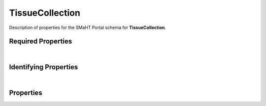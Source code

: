 ====
TissueCollection
====

Description of properties for the SMaHT Portal schema for **TissueCollection**.


Required Properties
~~~~~~~~~~~~~~~~~~~

.. raw:: html

    <table class="schema-table" width="100%"> <tr> <th> Property </td> <th> Type </td> <th> Description </td> </tr> <tr> <td width="5%"> <b>donor</b> </td> <td> string </td> <td> <i>See below for more details.</i> </td> </tr> <tr> <td width="5%"> <b>submission_centers</b> </td> <td> array of string </td> <td> <i>See below for more details.</i> </td> </tr> <tr> <td width="5%"> <b>submitted_id</b> </td> <td> string </td> <td> <i>See below for more details.</i> </td> </tr> </table>

|

Identifying Properties
~~~~~~~~~~~~~~~~~~~~~~

.. raw:: html

    <table class="schema-table" width="100%"> <tr> <th> Property </td> <th> Type </td> <th> Description </td> </tr> <tr> <td width="5%"> <b>accession</b> </td> <td> string </td> <td> <i>See below for more details.</i> </td> </tr> <tr> <td width="5%"> <b>submitted_id</b> </td> <td> string </td> <td> <i>See below for more details.</i> </td> </tr> <tr> <td width="5%"> <b>uuid</b> </td> <td> string </td> <td> <i>See below for more details.</i> </td> </tr> </table>

|

Properties
~~~~~~~~~~

.. raw:: html

    Properties in <span style='color:red'>red</span> are <i>required</i> properties.
    Properties in <span style='color:blue'>blue</span> are <i>identifying</i> properties. <p />
    Properties whose types are in <span style='color:green'>green</span> are <i>reference</i> properties. <p />
    <table class="schema-table" width="104%"> <tr> <th> Property </td> <th> Type </td> <th> Description </td> </tr> <tr> <td width="5%" style="white-space:nowrap;"> <b><span style='color:blue'>accession</span></b> </td> <td width="15%" style="white-space:nowrap;"> <b>string</b> </td> <td width="80%"> A unique identifier to be used to reference the object. [Only admins are allowed to set or update this value.] </td> </tr> <tr> <td width="5%" style="white-space:nowrap;"> <b>alternate_accessions</b> </td> <td width="15%" style="white-space:nowrap;"> <b>array</b> of <b>string</b> </td> <td width="80%"> Accessions previously assigned to objects that have been merged with this object. [Only admins are allowed to set or update this value.] </td> </tr> <tr> <td width="5%" style="white-space:nowrap;"> <b><u>blood_cultures_available</u><span style='font-weight:normal;font-family:arial;color:#222222;'><br />&nbsp;•&nbsp;Yes<br />&nbsp;•&nbsp;No<br />&nbsp;•&nbsp;Unknown</span></b> </td> <td width="15%" style="white-space:nowrap;"> <b>enum</b> of string </td> <td width="80%"> Whether blood cultures were drawn during tissue collection. </td> </tr> <tr> <td width="5%" style="white-space:nowrap;"> <b>chest_incision_datetime</b> </td> <td width="15%" style="white-space:nowrap;"> <b>string</b><br />•&nbsp;format: date-time </td> <td width="80%"> Date and time of chest incision for tissue collection. </td> </tr> <tr> <td width="5%" style="white-space:nowrap;"> <b><u>collection_site</u><span style='font-weight:normal;font-family:arial;color:#222222;'><br />&nbsp;•&nbsp;TBD</span></b> </td> <td width="15%" style="white-space:nowrap;"> <b>enum</b> of string </td> <td width="80%"> Site of tissue collection. </td> </tr> <tr> <td width="5%" style="white-space:nowrap;"> <b>consortia</b> </td> <td width="15%" style="white-space:nowrap;"> <u><b>array</b> of <b>string</b></u><br />•&nbsp;unique </td> <td width="80%"> Consortia associated with this item. </td> </tr> <tr> <td width="5%" style="white-space:nowrap;"> <b>core_body_temperature</b> </td> <td width="15%" style="white-space:nowrap;"> <b>number</b> </td> <td width="80%"> Body temperature of the donor during tissue collection in degrees Celsius. </td> </tr> <tr> <td width="5%" style="white-space:nowrap;"> <b><u>core_body_temperature_location</u><span style='font-weight:normal;font-family:arial;color:#222222;'><br />&nbsp;•&nbsp;Axilla<br />&nbsp;•&nbsp;Anus</span></b> </td> <td width="15%" style="white-space:nowrap;"> <b>enum</b> of string </td> <td width="80%"> Location of body temperature measurement for the donor during tissue collection. </td> </tr> <tr> <td width="5%" style="white-space:nowrap;"> <b>cross_clamp_applied_datetime</b> </td> <td width="15%" style="white-space:nowrap;"> <b>string</b><br />•&nbsp;format: date-time </td> <td width="80%"> Date and time when cross clamp was applied during tissue collection. </td> </tr> <tr> <td width="5%" style="white-space:nowrap;"> <b>display_title</b> </td> <td width="15%" style="white-space:nowrap;"> <b>string</b> </td> <td width="80%"> - </td> </tr> <tr> <td width="5%" style="white-space:nowrap;"> <b><span style='color:red'>donor</span></b> </td> <td width="15%" style="white-space:nowrap;"> <a href=Donor.html style='font-weight:bold;color:green;'>Donor</a><br /><span style='color:green;'>string</span> </td> <td width="80%"> Link to the associated donor. </td> </tr> <tr> <td width="5%" style="white-space:nowrap;"> <b><u>donor_type</u><span style='font-weight:normal;font-family:arial;color:#222222;'><br />&nbsp;•&nbsp;TBD</span></b> </td> <td width="15%" style="white-space:nowrap;"> <b>enum</b> of string </td> <td width="80%"> - </td> </tr> <tr> <td width="5%" style="white-space:nowrap;"> <b>ischemic_time</b> </td> <td width="15%" style="white-space:nowrap;"> <b>number</b> </td> <td width="80%"> Time interval in minutes of ischemia for tissue collection. </td> </tr> <tr> <td width="5%" style="white-space:nowrap;"> <b><u>organ_transplant</u><span style='font-weight:normal;font-family:arial;color:#222222;'><br />&nbsp;•&nbsp;Yes<br />&nbsp;•&nbsp;No<br />&nbsp;•&nbsp;Unknown</span></b> </td> <td width="15%" style="white-space:nowrap;"> <b>enum</b> of string </td> <td width="80%"> Whether the donor had organs removed for transplant. </td> </tr> <tr> <td width="5%" style="white-space:nowrap;"> <b>organs_transplanted</b> </td> <td width="15%" style="white-space:nowrap;"> <u><b>array</b> of <b>string</b></u><br />•&nbsp;unique </td> <td width="80%"> The organs of the donor that were transplanted. </td> </tr> <tr> <td width="5%" style="white-space:nowrap;"> <b>protocols</b> </td> <td width="15%" style="white-space:nowrap;"> <u><b>array</b> of <b>string</b></u><br />•&nbsp;unique </td> <td width="80%"> Protocols providing experimental details. </td> </tr> <tr> <td width="5%" style="white-space:nowrap;"> <b>recovery_kit_id</b> </td> <td width="15%" style="white-space:nowrap;"> <b>string</b> </td> <td width="80%"> Identifier of the tissue recovery kit. </td> </tr> <tr> <td width="5%" style="white-space:nowrap;"> <b><u>refrigeration_prior_to_procurement</u><span style='font-weight:normal;font-family:arial;color:#222222;'><br />&nbsp;•&nbsp;Yes<br />&nbsp;•&nbsp;No<br />&nbsp;•&nbsp;Unknown</span></b> </td> <td width="15%" style="white-space:nowrap;"> <b>enum</b> of string </td> <td width="80%"> Whether the donor was refrigerated prior to tissue collection. </td> </tr> <tr> <td width="5%" style="white-space:nowrap;"> <b>refrigeration_prior_to_procurement_time</b> </td> <td width="15%" style="white-space:nowrap;"> <b>number</b> </td> <td width="80%"> Interval of time in hours the donor was refrigerated prior to tissue collection. </td> </tr> <tr> <td width="5%" style="white-space:nowrap;"> <b><u>status</u><span style='font-weight:normal;font-family:arial;color:#222222;'><br />&nbsp;•&nbsp;public<br />&nbsp;•&nbsp;draft<br />&nbsp;•&nbsp;released<br />&nbsp;•&nbsp;in review&nbsp;←&nbsp;<small><b>default</b></small><br />&nbsp;•&nbsp;obsolete<br />&nbsp;•&nbsp;deleted</span></b> </td> <td width="15%" style="white-space:nowrap;"> <b>enum</b> of string </td> <td width="80%"> - </td> </tr> <tr> <td width="5%" style="white-space:nowrap;"> <b><span style='color:red'>submission_centers</span></b> </td> <td width="15%" style="white-space:nowrap;"> <u><b>array</b> of <b>string</b></u><br />•&nbsp;unique </td> <td width="80%"> Submission Centers associated with this item. </td> </tr> <tr> <td width="5%" style="white-space:nowrap;"> <b><span style='color:red'>submitted_id</span></b> </td> <td width="15%" style="white-space:nowrap;"> <b>string</b> </td> <td width="80%"> Identifier on submission.<br /><b>pattern</b>: <small style='font-family:monospace;'>^[A-Z0-9]{3,}_TISSUE-COLLECTION_[A-Z0-9-_.]{4,}$</small> </td> </tr> <tr> <td width="5%" style="white-space:nowrap;"> <b>tags</b> </td> <td width="15%" style="white-space:nowrap;"> <u><b>array</b> of <b>string</b></u><br />•&nbsp;unique </td> <td width="80%"> Key words that can tag an item - useful for filtering. </td> </tr> <tr> <td width="5%" style="white-space:nowrap;"> <b><span style='color:blue'>uuid</span></b> </td> <td width="15%" style="white-space:nowrap;"> <b>string</b> </td> <td width="80%"> - </td> </tr> <tr> <td width="5%" style="white-space:nowrap;"> <b><u>ventilator_less_than_24_hours</u><span style='font-weight:normal;font-family:arial;color:#222222;'><br />&nbsp;•&nbsp;Yes<br />&nbsp;•&nbsp;No<br />&nbsp;•&nbsp;Unknown</span></b> </td> <td width="15%" style="white-space:nowrap;"> <b>enum</b> of string </td> <td width="80%"> Whether donor was on a ventilator less than 24 hours prior to tissue collection. </td> </tr> </table>
    <p />
